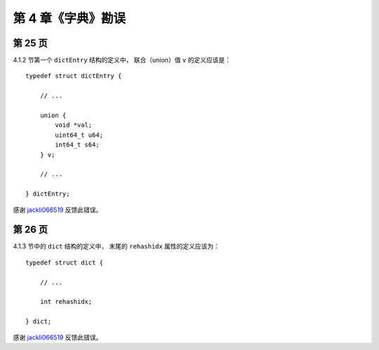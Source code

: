 第 4 章《字典》勘误
==========================

第 25 页
--------------

4.1.2 节第一个 ``dictEntry`` 结构的定义中，
联合（union）值 ``v`` 的定义应该是：

::

    typedef struct dictEntry {

        // ...

        union {
            void *val;
            uint64_t u64;
            int64_t s64;
        } v;

        // ...

    } dictEntry;

感谢 `jackli066519 <http://weibo.com/1601172061>`_ 反馈此错误。


第 26 页
-----------

4.1.3 节中的 ``dict`` 结构的定义中，
末尾的 ``rehashidx`` 属性的定义应该为：

::

    typedef struct dict {

        // ...

        int rehashidx;

    } dict;

感谢 `jackli066519 <http://weibo.com/1601172061>`_ 反馈此错误。
